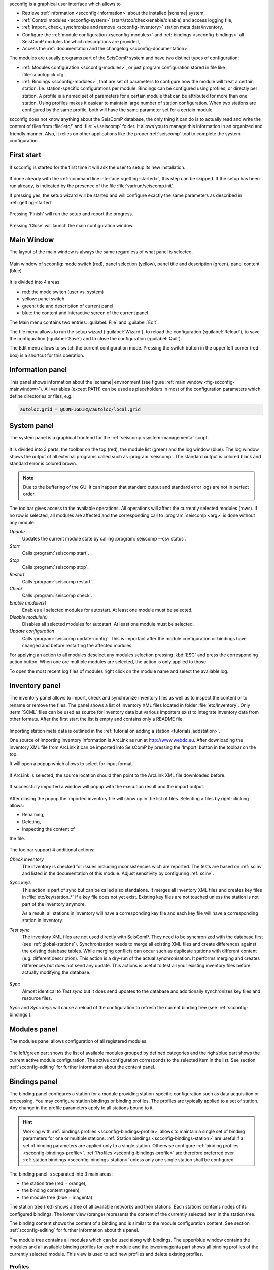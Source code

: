 scconfig is a graphical user interface which allows to

* Retrieve :ref:`information <scconfig-information>` about the installed |scname|
  system,
* :ref:`Control modules <scconfig-system>` (start/stop/check/enable/disable) and
  access logging file,
* :ref:`Import, check, synchronize and remove <scconfig-inventory>` station meta
  data/inventory,
* Configure the :ref:`module configuration <scconfig-modules>` and
  :ref:`bindings <scconfig-bindings>` all SeisComP modules for which descriptions
  are provided,
* Access the :ref:`documentation and the changelog <scconfig-documentation>`.

The modules are usually programs part of the SeisComP system and have two
distinct types of configuration:

* :ref:`Modules configuration <scconfig-modules>`, or just program
  configuration stored in file like :file:`scautopick.cfg`.
* :ref:`Bindings <scconfig-modules>`, that are set of parameters to configure
  how the module will treat a certain station. I.e. station-specific
  configurations per module. Bindings can be configured using profiles, or
  directly per station. A profile is a named set of parameters for a certain
  module that can be attributed for more than one station. Using profiles makes
  it easiear to maintain large number of station configuration. When two stations
  are configured by the same profile, both will have the same parameter set for
  a certain module.

scconfig does not know anything about the SeisComP database, the only thing it
can do is to actually read and write the content of files from :file:`etc/` and
:file:`~/.seiscomp` folder. It allows you to manage this information in an
organized and friendly manner. Also, it relies on other applications like the
proper :ref:`seiscomp` tool to complete the system configuration.


.. _scconfig-first-start:

First start
-----------

If scconfig is started for the first time it will ask the user to setup
its new installation.

.. figure:: media/scconfig/first-start.*
   :align: center

If done already with the :ref:`command line interface <getting-started>`,
this step can be skipped. If the setup has been run already, is indicated by
the presence of the file :file:`var/run/seiscomp.init`.

If pressing yes, the setup wizard will be started and will configure exactly
the same parameters as described in :ref:`getting-started`.

.. figure:: media/scconfig/wizard-start.*
   :align: center

.. figure:: media/scconfig/wizard-finish.*
   :align: center


Pressing 'Finish' will run the setup and report the progress.

.. figure:: media/scconfig/wizard-done.*
   :align: center

Pressing 'Close' will launch the main configuration window.


.. _scconfig-mainwindow:

Main Window
-----------

The layout of the main window is always the same regardless of what panel
is selected.

.. _fig-scconfig-mainwindow:

.. figure:: media/scconfig/mainwindow.*
   :align: center
   :width: 18cm

   Main window of scconfig: mode switch (red), panel selection (yellow),
   panel title and description (green),
   panel content (blue)

It is divided into 4 areas:

* red: the mode switch (user vs. system)
* yellow: panel switch
* green: title and description of current panel
* blue: the content and interactive screen of the current panel

The Main menu contains two entries: :guilabel:`File` and :guilabel:`Edit`.

The file menu allows to run the setup wizard (:guilabel:`Wizard`), to reload
the configuration (:guilabel:`Reload`), to save the
configuration (:guilabel:`Save`) and to close the configuration (:guilabel:`Quit`).

The Edit menu allows to switch the current configuration mode. Pressing the
switch button in the upper left corner (red box) is a shortcut for this operation.


.. _scconfig-information:

Information panel
-----------------

This panel shows information about the |scname| environment
(see figure :ref:`main window <fig-scconfig-mainwindow>`). All variables
(except PATH) can be used as placeholders in most of the configuration
parameters which define directories or files, e.g.:

.. code-block:: sh

   autoloc.grid = @CONFIGDIR@/autoloc/local.grid


.. _scconfig-system:

System panel
------------

The system panel is a graphical frontend for the :ref:`seiscomp <system-management>` script.

.. figure:: media/scconfig/system-overview.*
   :align: center
   :width: 18cm

It is divided into 3 parts: the toolbar on the top (red), the module list (green)
and the log window (blue).
The log window shows the output of all external programs called such as :program:`seiscomp`.
The standard output is colored black and standard error is colored brown.

.. note::
   Due to the buffering of the GUI it can happen that standard output and
   standard error logs are not in perfect order.

The toolbar gives access to the available operations. All operations
will affect the currently selected modules (rows). If no row is selected, all
modules are affected and the corresponding call to :program:`seiscomp <arg>` is done
without any module.

*Update*
 Updates the current module state by calling :program:`seiscomp --csv status`.

*Start*
 Calls :program:`seiscomp start`.

*Stop*
 Calls :program:`seiscomp stop`.

*Restart*
 Calls :program:`seiscomp restart`.

*Check*
 Calls :program:`seiscomp check`.

*Enable module(s)*
 Enables all selected modules for autostart.
 At least one module must be selected.

*Disable module(s)*
 Disables all selected modules for autostart.
 At least one module must be selected.

*Update configuration*
 Calls :program:`seiscomp update-config`. This is important after the
 module configuration or bindings have changed and before restarting the
 affected modules.

For applying an action to all modules deselect any modules selection pressing
:kbd:`ESC` and press the corresponding action button. When one ore multiple
modules are selected, the action is only applied to those.


To open the most recent log files of modules right click on the module name and
select the available log.

.. figure:: media/scconfig/system-start.png
   :align: center
   :width: 18cm


.. _scconfig-inventory:

Inventory panel
---------------

The inventory panel allows to import, check and synchronize inventory files as
well as to inspect the content or to rename or remove the files. The panel shows
a list of inventory XML files located in folder :file:`etc/inventory`. Only
:term:`SCML` files can be used as source for inventory data but various importers
exist to integrate inventory data from other formats. After the first start
the list is empty and contains only a README file.

.. figure:: media/scconfig/inventory-empty.*
   :align: center
   :width: 18cm

Importing station meta data is outlined in the
:ref:`tutorial on adding a station <tutorials_addstation>`.

One source of importing inventory information is ArcLink as run at
http://www.webdc.eu. After downloading the inventory XML file from ArcLink it
can be imported into SeisComP by pressing the 'Import' button in the toolbar
on the top.

It will open a popup which allows to select for input format.

.. figure:: media/scconfig/inventory-import-format.*
   :align: center

If ArcLink is selected, the source location should then point to the ArcLink
XML file downloaded before.

.. figure:: media/scconfig/inventory-import-source.*
   :align: center

If successfully imported a window will popup with the execution result and
the import output.

.. figure:: media/scconfig/inventory-import-finished.*
   :align: center

After closing the popup the imported inventory file will show up in the list of
files. Selecting a files by right-clicking allows:

* Renaming,
* Deleting,
* Inspecting the content of

the file.

.. figure:: media/scconfig/inventory-arclink.*
   :align: center
   :width: 18cm


The toolbar support 4 additional actions:

*Check inventory*
 The inventory is checked for issues including inconsistencies wich are reported.
 The tests are based on :ref:`scinv` and listed in the documentation of this
 module. Adjust sensitivity by configuring :ref:`scinv`.

*Sync keys*
 This action is part of sync but can be called also standalone. It merges all
 inventory XML files and creates key files in :file:`etc/key/station_*` if a
 key file does not yet exist. Existing key files are not touched unless the
 station is not part of the inventory anymore.

 As a result, all stations in inventory will have a corresponding key file and
 each key file will have a corresponding station in inventory.

*Test sync*
 The inventory XML files are not used directly with SeisComP. They need to
 be synchronized with the database first (see :ref:`global-stations`).
 Synchronization needs to merge all existing XML files and create differences
 against the existing database tables. While merging conflicts can occur such
 as duplicate stations with different content (e.g. different description).
 This action is a dry-run of the actual synchronisation. It performs merging
 and creates differences but does not send any update. This actions is useful
 to test all your existing inventory files before actually modifying the
 database.

 .. figure:: media/scconfig/inventory-sync-test-passed.*
    :align: center

*Sync*
 Almost identical to *Test sync* but it does send updates to the database and
 additionally synchronizes key files and resource files.

*Sync* and *Sync keys* will cause a reload of the configuration to refresh the
current binding tree (see :ref:`scconfig-bindings`).


.. _scconfig-modules:

Modules panel
-------------

The modules panel allows configuration of all registered modules.

.. figure:: media/scconfig/modules-overview.*
   :align: center
   :width: 18cm

The left/green part shows the list of available modules grouped by defined
categories and the right/blue part shows the current active module configuration.
The active configuration corresponds to the selected item in the list. See
section :ref:`scconfig-editing` for further information about the content panel.


.. _scconfig-bindings:

Bindings panel
--------------

The binding panel configures a station for a module providing station-specific
configuration such as data acquisition or processing. You may configure station
bindings or binding profiles. The profiles are typically applied to a set of
station. Any change in the profile parameters apply to all stations bound to it.

.. hint::

   Working with :ref:`bindings profiles <scconfig-bindings-profile>` allows to
   maintain a single set of binding parameters for one or multiple stations.
   :ref:`Station bindings <scconfig-bindings-station>` are useful if a set of
   binding parameters are applied only to a single station. Otherwise configure
   :ref:`binding profiles <scconfig-bindings-profile>`.
   :ref:`Profiles <scconfig-bindings-profile>` are therefore preferred over
   :ref:`station bindings <scconfig-bindings-station>` unless only one single
   station shall be configured.

.. figure:: media/scconfig/modules-binding.*
   :align: center
   :width: 18cm

The binding panel is separated into 3 main areas:

* the station tree (red + orange),
* the binding content (green),
* the module tree (blue + magenta).

The station tree (red) shows a tree of all available networks and their
stations. Each stations contains nodes of its configured bindings. The lower
view (orange) represents the content of the currently selected item in the
station tree.

The binding content shows the content of a binding and is similar to the
module configuration content. See section :ref:`scconfig-editing` for further
information about this panel.

The module tree contains all modules which can be used along with bindings.
The upper/blue window contains the modules and all available binding profiles
for each module and the lower/magenta part shows all binding profiles of the
currently selected module. This view is used to add new profiles and delete
existing profiles.


.. _scconfig-bindings-profile:

Profiles
^^^^^^^^

Create a profile
~~~~~~~~~~~~~~~~

For creating a binding profile select a module in the module tree (blue area)
and right-click on the module or select the "add" button in the lower (magenta)
panel. Provide a descriptive name. Clicking on the name of the profile opens the
profile allowing to adjust the parameters.

.. figure:: media/scconfig/modules-profiles.png
   :align: center
   :width: 18cm


Create bindings
~~~~~~~~~~~~~~~

Assigning a binding profile to one or more stations creates one or more bindings.
To assign a binding profile to a single station, a single network including all
stations or all networks drag a profile from the right part (blue or magenta)
to the target in the left part (red or orange).

For assigning to a set of stations/networks, select the target first by mouse
click and then drag to profile onto the selection.

It is also possible to drag and drop multiple profiles with one action.


.. _scconfig-bindings-station:

Station bindings
^^^^^^^^^^^^^^^^

To create an exclusive station binding for a module, it must be opened in the
binding view (orange box) by either selecting a station in the station tree
(red) or opening/clicking that station in the binding view (orange). The
binding view will then contain all currently configured bindings.

.. figure:: media/scconfig/modules-bindings-station.*
   :align: center

Clicking with the right mouse button into the free area will open a menu which
allows to add a binding for a module which has not yet been added. Adding
a binding will activate it and bring its content into the content panel.

To convert an existing profile into a station binding, right click on the
binding icon and select :menuselection:`Change profile --> None`. The existing
profile will be converted into a station binding and activated for editing.

.. figure:: media/scconfig/modules-bindings-convert.*
   :align: center


Applying bindings
^^^^^^^^^^^^^^^^^

The bindings parameters must be additionally written to the database or as for a
:term:`standalone module` converted to the specific module configuration by
updating the configuration. You may update configuration for all modules or just
the specific one. To this end, change to the
:ref:`System panel <scconfig-system>` select the specific module or none and
press the button "*Update configuration*".

Alternatively, execute the :ref:`seiscomp` script on the command line or all or
the specific module:

.. code-block:: sh

   seiscomp update-config
   seiscomp update-config module


.. _scconfig-editing:

Editing parameters
------------------

The content panel of a configuration is organized as a tree. Each module/binding
name is a toplevel item and all namespace are titles of collapsible sections.
Namespaces are separated by dot in the configuration file, e.g.
:file:`scautopick.cfg which also reads :file:`global.cfg would end up in a tree
like this:

.. code-block:: sh

   + global
   |  |
   |  +-- connection
   |  |    |
   |  |    +-- server (global.cfg: connection.server)
   |  |    |
   |  |    +-- username (global.cfg: connection.username)
   |  |
   |  +-- database (global.cfg: database)
   |
   + scautopick
      |
      +-- connection
      |    |
      |    +-- server (scautopick.cfg: connection.server)
      |    |
      |    +-- username (scautopick.cfg: connection.username)
      |
      +-- database (scautopick.cfg: database)


Figure :ref:`fig-scconfig-modules-global` describes each item in the content
panel.

.. _fig-scconfig-modules-global:

.. figure:: media/scconfig/modules-global.*
   :align: center
   :width: 18cm

   Content panel layout

.. figure:: media/scconfig/config-typing.*
   :align: right

The content of the input widget (except for boolean types which are mapped
to a simple checkbox) is the raw content of the configuration file without parsing.
While typing a box pops up which contains the parsed and interpreted content as
read by an application. It shows the number of parsed list items, possible
errors and the content of each list item.

Each parameter has a lock icon. If the parameter is locked it is not written
to the configuration file. If it is unlocked, it is written to the configuration
file and editable. Locking is similar to remove the line with a text
editor.

The configuration content that is displayed depends on the current mode. In system
mode :file:`etc/<module>.cfg` is configured while in user mode it is
:file:`~/.seiscomp/<module>.cfg`.

It may happen that a configuration parameter is editable but will not have any
affect on the module configuration. This is caused by the different configuration
stages. If the system configuration is active but a parameter has set in the
user configuration it cannot be overriden in the system configuration. The user
configuration is always of higher priority. scconfig will detect such problems
and will color the input widget red in such situations.

.. figure:: media/scconfig/config-warning.*
   :align: center
   :width: 18cm

The value in the edit widget will show the currently configured value in the
active configuration file but the tooltip will show the evaluated value, the
location of the definition and a warning.


.. _scconfig-documentation:

Documentation and changelog
---------------------------

Access the documentation and the changelog of any installad package from the
Docs panel.

.. figure:: media/scconfig/documentation.png
   :align: center
   :width: 18cm
